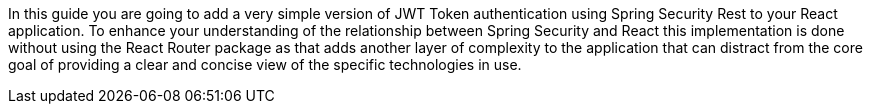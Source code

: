 In this guide you are going to add a very simple version of JWT Token authentication using Spring Security Rest to your
React application. To enhance your understanding of the relationship between Spring Security and React this
implementation is done without using the React Router package as that adds another layer of complexity to the
application that can distract from the core goal of providing a clear and concise view of the specific technologies in
use.


